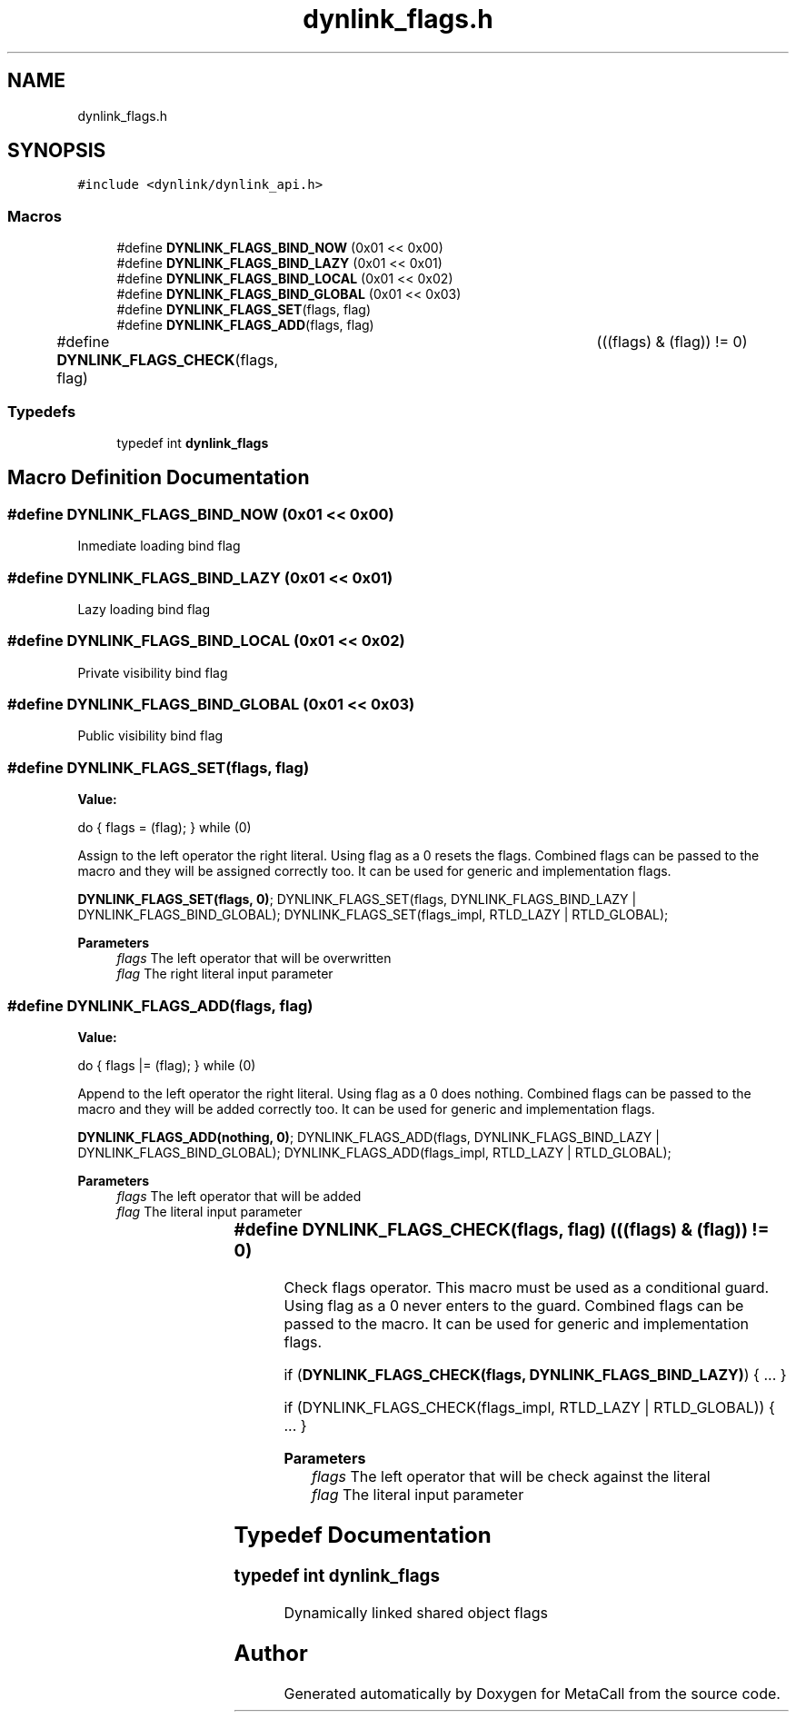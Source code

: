 .TH "dynlink_flags.h" 3 "Tue Jan 23 2024" "Version 0.7.5.34b28423138e" "MetaCall" \" -*- nroff -*-
.ad l
.nh
.SH NAME
dynlink_flags.h
.SH SYNOPSIS
.br
.PP
\fC#include <dynlink/dynlink_api\&.h>\fP
.br

.SS "Macros"

.in +1c
.ti -1c
.RI "#define \fBDYNLINK_FLAGS_BIND_NOW\fP   (0x01 << 0x00)"
.br
.ti -1c
.RI "#define \fBDYNLINK_FLAGS_BIND_LAZY\fP   (0x01 << 0x01)"
.br
.ti -1c
.RI "#define \fBDYNLINK_FLAGS_BIND_LOCAL\fP   (0x01 << 0x02)"
.br
.ti -1c
.RI "#define \fBDYNLINK_FLAGS_BIND_GLOBAL\fP   (0x01 << 0x03)"
.br
.ti -1c
.RI "#define \fBDYNLINK_FLAGS_SET\fP(flags,  flag)"
.br
.ti -1c
.RI "#define \fBDYNLINK_FLAGS_ADD\fP(flags,  flag)"
.br
.ti -1c
.RI "#define \fBDYNLINK_FLAGS_CHECK\fP(flags,  flag)   	(((flags) & (flag)) != 0)"
.br
.in -1c
.SS "Typedefs"

.in +1c
.ti -1c
.RI "typedef int \fBdynlink_flags\fP"
.br
.in -1c
.SH "Macro Definition Documentation"
.PP 
.SS "#define DYNLINK_FLAGS_BIND_NOW   (0x01 << 0x00)"
Inmediate loading bind flag 
.SS "#define DYNLINK_FLAGS_BIND_LAZY   (0x01 << 0x01)"
Lazy loading bind flag 
.SS "#define DYNLINK_FLAGS_BIND_LOCAL   (0x01 << 0x02)"
Private visibility bind flag 
.SS "#define DYNLINK_FLAGS_BIND_GLOBAL   (0x01 << 0x03)"
Public visibility bind flag 
.SS "#define DYNLINK_FLAGS_SET(flags, flag)"
\fBValue:\fP
.PP
.nf
 do \
    { \
        flags = (flag); \
    } while (0)
.fi
.PP
Assign to the left operator the right literal\&. Using flag as a 0 resets the flags\&. Combined flags can be passed to the macro and they will be assigned correctly too\&. It can be used for generic and implementation flags\&.
.PP
\fBDYNLINK_FLAGS_SET(flags, 0)\fP; DYNLINK_FLAGS_SET(flags, DYNLINK_FLAGS_BIND_LAZY | DYNLINK_FLAGS_BIND_GLOBAL); DYNLINK_FLAGS_SET(flags_impl, RTLD_LAZY | RTLD_GLOBAL);
.PP
\fBParameters\fP
.RS 4
\fIflags\fP The left operator that will be overwritten
.br
\fIflag\fP The right literal input parameter 
.RE
.PP

.SS "#define DYNLINK_FLAGS_ADD(flags, flag)"
\fBValue:\fP
.PP
.nf
  do \
    { \
        flags |= (flag); \
    } while (0)
.fi
.PP
Append to the left operator the right literal\&. Using flag as a 0 does nothing\&. Combined flags can be passed to the macro and they will be added correctly too\&. It can be used for generic and implementation flags\&.
.PP
\fBDYNLINK_FLAGS_ADD(nothing, 0)\fP; DYNLINK_FLAGS_ADD(flags, DYNLINK_FLAGS_BIND_LAZY | DYNLINK_FLAGS_BIND_GLOBAL); DYNLINK_FLAGS_ADD(flags_impl, RTLD_LAZY | RTLD_GLOBAL);
.PP
\fBParameters\fP
.RS 4
\fIflags\fP The left operator that will be added
.br
\fIflag\fP The literal input parameter 
.RE
.PP

.SS "#define DYNLINK_FLAGS_CHECK(flags, flag)   	(((flags) & (flag)) != 0)"

.PP
Check flags operator\&. This macro must be used as a conditional guard\&. Using flag as a 0 never enters to the guard\&. Combined flags can be passed to the macro\&. It can be used for generic and implementation flags\&.
.PP
if (\fBDYNLINK_FLAGS_CHECK(flags, DYNLINK_FLAGS_BIND_LAZY)\fP) { \&.\&.\&. }
.PP
if (DYNLINK_FLAGS_CHECK(flags_impl, RTLD_LAZY | RTLD_GLOBAL)) { \&.\&.\&. }
.PP
\fBParameters\fP
.RS 4
\fIflags\fP The left operator that will be check against the literal
.br
\fIflag\fP The literal input parameter 
.RE
.PP

.SH "Typedef Documentation"
.PP 
.SS "typedef int \fBdynlink_flags\fP"
Dynamically linked shared object flags 
.SH "Author"
.PP 
Generated automatically by Doxygen for MetaCall from the source code\&.

